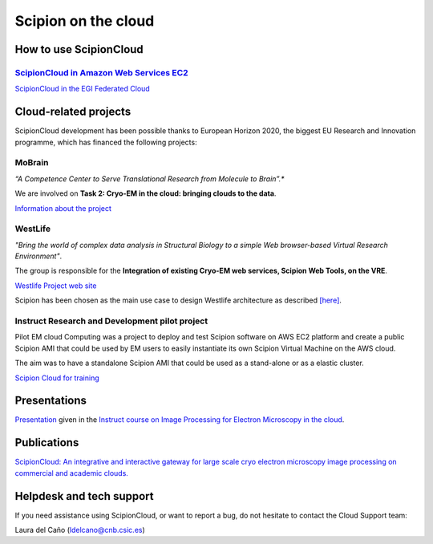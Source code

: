 .. _scipion-on-the-cloud:

===========================
Scipion on the cloud
===========================

How to use ScipionCloud
=======================

`ScipionCloud in Amazon Web Services EC2 <scipionCloud-on-amazon-web-services-ec2>`_
-------------------------------------------------------------------------------------

`ScipionCloud in the EGI Federated Cloud <scipion-on-the-egi-federated-cloud>`_

Cloud-related projects
=======================

ScipionCloud development has been possible thanks to European Horizon 2020, the biggest EU Research and Innovation programme, which has financed the following projects:

MoBrain
--------
*“A Competence Center to Serve Translational Research from Molecule to Brain”.**

We are involved on **Task 2: Cryo-EM in the cloud: bringing clouds to the data**.

`Information about the project <https://wiki.egi.eu/wiki/CC-MoBrain>`_

WestLife
---------

*"Bring the world of complex data analysis in Structural Biology to a simple Web browser-based Virtual Research Environment"*.

The group is responsible for the **Integration of existing Cryo-EM web services, Scipion Web Tools, on the VRE**.

`Westlife Project web site <https://about.west-life.eu>`_

Scipion has been chosen as the main use case to design Westlife architecture as described `[here] <http://internal-wiki.west-life.eu/w/index.php?title=WP4_Scipion_Usecase>`_.

Instruct Research and Development pilot project
-----------------------------------------------

Pilot EM cloud Computing was a project to deploy and test Scipion software on AWS EC2 platform and create a public Scipion AMI that could be used by EM users to easily instantiate its own Scipion Virtual Machine on the AWS cloud.

The aim was to have a standalone Scipion AMI that could be used as a stand-alone or as a elastic cluster.

`Scipion Cloud for training <scipion-Cloud-for-training>`_

Presentations
==============

`Presentation <https://github.com/I2PC/scipion/wiki/presentations/Scipion_in_the_Cloud.pdf>`_ given in the `Instruct course on Image Processing for Electron Microscopy in the cloud <http://i2pc.es/instruct-course-on-image-processing-for-electron-microscopy-in-the-cloud-madrid-january-17-19-2018/>`_.

Publications
=============

`ScipionCloud: An integrative and interactive gateway for large scale cryo electron microscopy image processing on commercial and academic clouds. <https://doi.org/10.1016/j.jsb.2017.06.004>`_

Helpdesk and tech support
==========================

If you need assistance using ScipionCloud, or want to report a bug, do not hesitate to contact the Cloud Support team:

Laura del Caño (ldelcano@cnb.csic.es)
